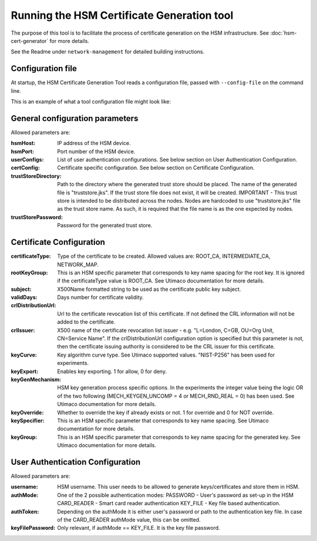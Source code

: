 Running the HSM Certificate Generation tool
===========================================

The purpose of this tool is to facilitate the process of certificate generation on the HSM infrastructure.
See :doc:`hsm-cert-generator` for more details.


See the Readme under ``network-management`` for detailed building instructions.


Configuration file
------------------
At startup, the HSM Certificate Generation Tool reads a configuration file, passed with ``--config-file`` on the command line.

This is an example of what a tool configuration file might look like:
    .. literalinclude:: ../../network-management/generator.conf

General configuration parameters
--------------------------------
Allowed parameters are:

:hsmHost: IP address of the HSM device.

:hsmPort: Port number of the HSM device.

:userConfigs: List of user authentication configurations. See below section on User Authentication Configuration.

:certConfig: Certificate specific configuration. See below section on Certificate Configuration.

:trustStoreDirectory: Path to the directory where the generated trust store should be placed.
                 The name of the generated file is "truststore.jks".
                 If the trust store file does not exist, it will be created.
                 IMPORTANT - This trust store is intended to be distributed across the nodes.
                 Nodes are hardcoded to use "truststore.jks" file as the trust store name.
                 As such, it is required that the file name is as the one expected by nodes.

:trustStorePassword: Password for the generated trust store.


Certificate Configuration
-------------------------

:certificateType: Type of the certificate to be created. Allowed values are:
                  ROOT_CA, INTERMEDIATE_CA, NETWORK_MAP.

:rootKeyGroup: This is an HSM specific parameter that corresponds to key name spacing for the root key. It is ignored if the certificateType value is ROOT_CA. See Utimaco documentation for more details.

:subject: X500Name formatted string to be used as the certificate public key subject.

:validDays: Days number for certificate validity.

:crlDistributionUrl: Url to the certificate revocation list of this certificate. If not defined the CRL information will not be added to the certificate.

:crlIssuer: X500 name of the certificate revocation list issuer - e.g. "L=London, C=GB, OU=Org Unit, CN=Service Name". If the crlDistributionUrl configuration option is specified but this parameter is not, then the certificate issuing authority is considered to be the CRL issuer for this certificate.

:keyCurve: Key algorithm curve type. See Utimaco supported values. "NIST-P256" has been used for experiments.

:keyExport: Enables key exporting. 1 for allow, 0 for deny.

:keyGenMechanism: HSM key generation process specific options. In the experiments the integer value being the logic OR of the two following (MECH_KEYGEN_UNCOMP = 4 or MECH_RND_REAL = 0) has been used. See Utimaco documentation for more details.

:keyOverride: Whether to override the key if already exists or not. 1 for override and 0 for NOT override.

:keySpecifier: This is an HSM specific parameter that corresponds to key name spacing. See Utimaco documentation for more details.

:keyGroup: This is an HSM specific parameter that corresponds to key name spacing for the generated key. See Utimaco documentation for more details.


User Authentication Configuration
---------------------------------
Allowed parameters are:

:username: HSM username. This user needs to be allowed to generate keys/certificates and store them in HSM.

:authMode: One of the 2 possible authentication modes:
           PASSWORD - User's password as set-up in the HSM
           CARD_READER - Smart card reader authentication
           KEY_FILE - Key file based authentication.

:authToken: Depending on the authMode it is either user's password or path to the authentication key file. In case of the CARD_READER authMode value, this can be omitted.

:keyFilePassword: Only relevant, if authMode == KEY_FILE. It is the key file password.
